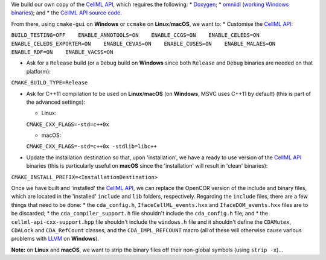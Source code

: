 We build our own copy of the `CellML
API <http://cellml-api.sourceforge.net/>`__, which requires the
following: \* `Doxygen <http://www.doxygen.org/>`__; \*
`omniidl <http://omniorb.sourceforge.net/>`__ (`working Windows
binaries <http://sourceforge.net/projects/omniorb/files/omniORB/omniORB-4.1.5/>`__);
and \* the `CellML API source
code <https://github.com/cellmlapi/cellml-api/>`__.

From there, using ``cmake-gui`` on **Windows** or ``ccmake`` on
**Linux**/**macOS**, we want to: \* Customise the `CellML
API <http://cellml-api.sourceforge.net/>`__:

``BUILD_TESTING=OFF    ENABLE_ANNOTOOLS=ON    ENABLE_CCGS=ON    ENABLE_CELEDS=ON    ENABLE_CELEDS_EXPORTER=ON    ENABLE_CEVAS=ON    ENABLE_CUSES=ON    ENABLE_MALAES=ON    ENABLE_RDF=ON    ENABLE_VACSS=ON``

-  Ask for a ``Release`` build (or a ``Debug`` build on **Windows**
   since both ``Release`` and ``Debug`` binaries are needed on that
   platform):

``CMAKE_BUILD_TYPE=Release``

-  Ask for C++11 compilation to be used on **Linux**/**macOS** (on
   **Windows**, MSVC uses C++11 by default) (this is part of the
   advanced settings):

   -  Linux:

   ``CMAKE_CXX_FLAGS=-std=c++0x``

   -  macOS:

   ``CMAKE_CXX_FLAGS=-std=c++0x -stdlib=libc++``

-  Update the installation destination so that, upon 'installation', we
   have a ready to use version of the `CellML
   API <http://cellml-api.sourceforge.net/>`__ binaries (this is
   particularly useful on **macOS** since the 'installation' will result
   in 'clean' binaries):

``CMAKE_INSTALL_PREFIX=<InstallationDestination>``

Once we have built and 'installed' the `CellML
API <http://cellml-api.sourceforge.net/>`__, we can replace the OpenCOR
version of the include and binary files, which are located in the
'installed' ``include`` and ``lib`` folders, respectively. Regarding the
``include`` files, there are a few things that need to be done: \* the
``cda_config.h``, ``IfaceCellML_events.hxx`` and ``IfaceDOM_events.hxx``
files are to be discarded; \* the ``cda_compiler_support.h`` file
shouldn't include the ``cda_config.h`` file; and \* the
``cellml-api-cxx-support.hpp`` file shouldn't include the ``windows.h``
file and it shouldn't define the ``CDAMutex``, ``CDALock`` and
``CDA_RefCount`` classes, and the ``CDA_IMPL_REFCOUNT`` macro (all of
these will otherwise cause various problems with
`LLVM <http://www.llvm.org/>`__ on **Windows**).

**Note:** on **Linux** and **macOS**, we want to strip the binary files
off their non-global symbols (using ``strip -x``)...
